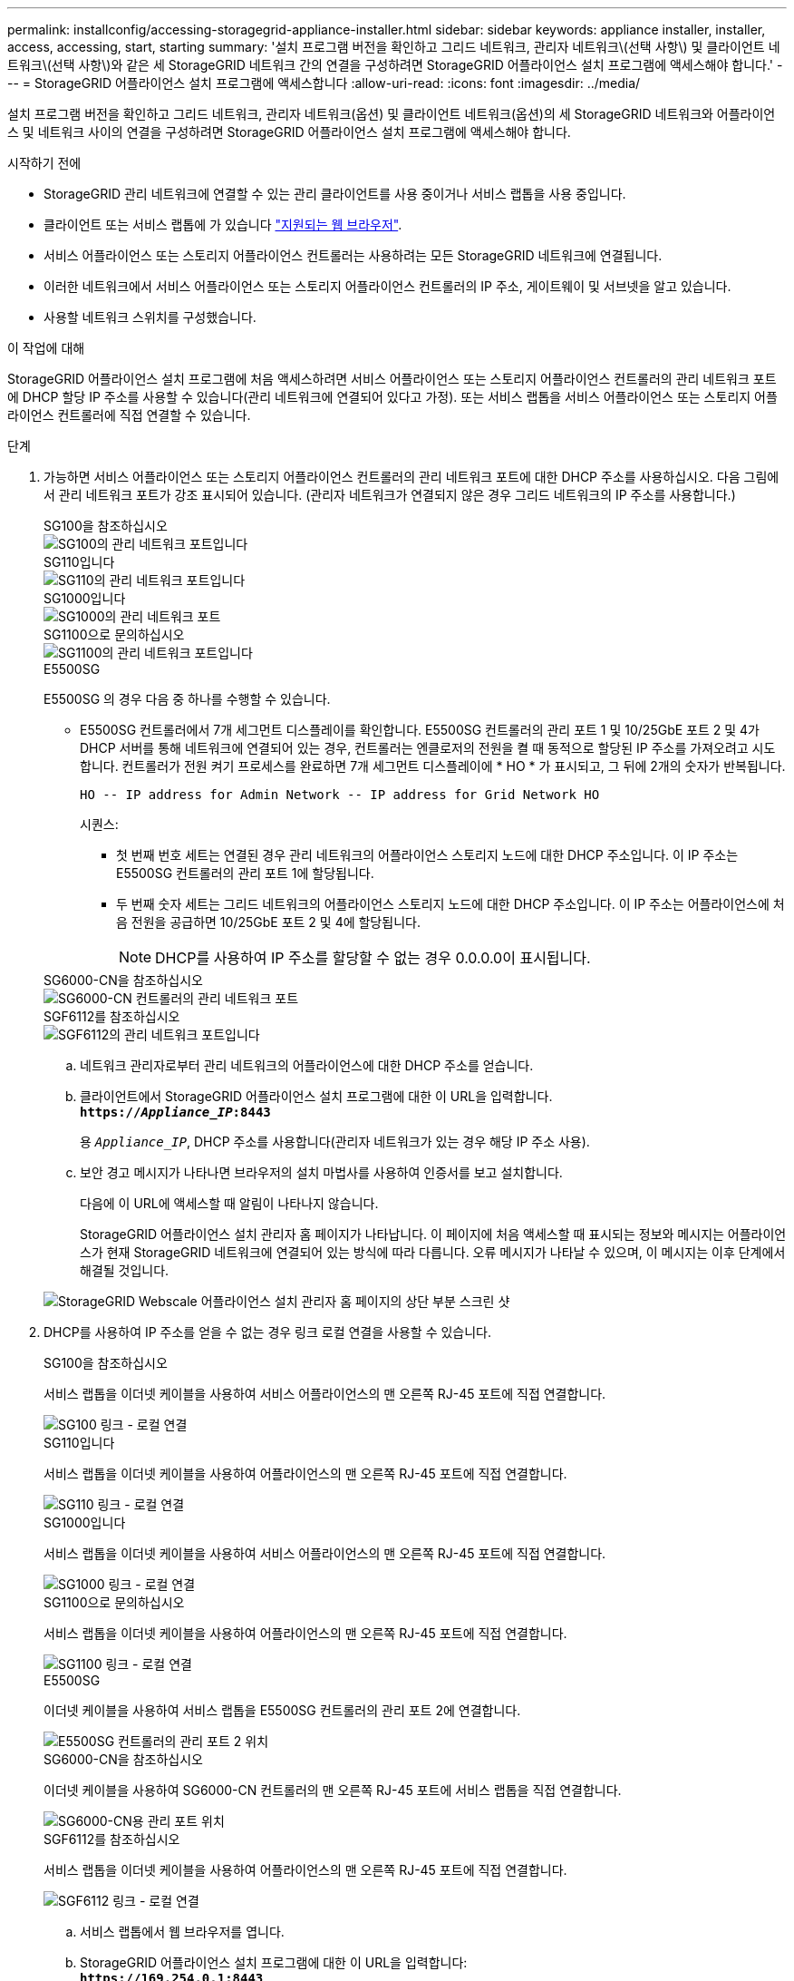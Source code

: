 ---
permalink: installconfig/accessing-storagegrid-appliance-installer.html 
sidebar: sidebar 
keywords: appliance installer, installer, access, accessing, start, starting 
summary: '설치 프로그램 버전을 확인하고 그리드 네트워크, 관리자 네트워크\(선택 사항\) 및 클라이언트 네트워크\(선택 사항\)와 같은 세 StorageGRID 네트워크 간의 연결을 구성하려면 StorageGRID 어플라이언스 설치 프로그램에 액세스해야 합니다.' 
---
= StorageGRID 어플라이언스 설치 프로그램에 액세스합니다
:allow-uri-read: 
:icons: font
:imagesdir: ../media/


[role="lead"]
설치 프로그램 버전을 확인하고 그리드 네트워크, 관리자 네트워크(옵션) 및 클라이언트 네트워크(옵션)의 세 StorageGRID 네트워크와 어플라이언스 및 네트워크 사이의 연결을 구성하려면 StorageGRID 어플라이언스 설치 프로그램에 액세스해야 합니다.

.시작하기 전에
* StorageGRID 관리 네트워크에 연결할 수 있는 관리 클라이언트를 사용 중이거나 서비스 랩톱을 사용 중입니다.
* 클라이언트 또는 서비스 랩톱에 가 있습니다 https://docs.netapp.com/us-en/storagegrid-118/admin/web-browser-requirements.html["지원되는 웹 브라우저"^].
* 서비스 어플라이언스 또는 스토리지 어플라이언스 컨트롤러는 사용하려는 모든 StorageGRID 네트워크에 연결됩니다.
* 이러한 네트워크에서 서비스 어플라이언스 또는 스토리지 어플라이언스 컨트롤러의 IP 주소, 게이트웨이 및 서브넷을 알고 있습니다.
* 사용할 네트워크 스위치를 구성했습니다.


.이 작업에 대해
StorageGRID 어플라이언스 설치 프로그램에 처음 액세스하려면 서비스 어플라이언스 또는 스토리지 어플라이언스 컨트롤러의 관리 네트워크 포트에 DHCP 할당 IP 주소를 사용할 수 있습니다(관리 네트워크에 연결되어 있다고 가정). 또는 서비스 랩톱을 서비스 어플라이언스 또는 스토리지 어플라이언스 컨트롤러에 직접 연결할 수 있습니다.

.단계
. 가능하면 서비스 어플라이언스 또는 스토리지 어플라이언스 컨트롤러의 관리 네트워크 포트에 대한 DHCP 주소를 사용하십시오. 다음 그림에서 관리 네트워크 포트가 강조 표시되어 있습니다. (관리자 네트워크가 연결되지 않은 경우 그리드 네트워크의 IP 주소를 사용합니다.)
+
[role="tabbed-block"]
====
.SG100을 참조하십시오
--
image::../media/sg100_admin_network_port.png[SG100의 관리 네트워크 포트입니다]

--
.SG110입니다
--
image::../media/sg6100_admin_network_port.png[SG110의 관리 네트워크 포트입니다]

--
.SG1000입니다
--
image::../media/sg1000_admin_network_port.png[SG1000의 관리 네트워크 포트]

--
.SG1100으로 문의하십시오
--
image::../media/sg1100_admin_network_port.png[SG1100의 관리 네트워크 포트입니다]

--
.E5500SG
--
E5500SG 의 경우 다음 중 하나를 수행할 수 있습니다.

** E5500SG 컨트롤러에서 7개 세그먼트 디스플레이를 확인합니다. E5500SG 컨트롤러의 관리 포트 1 및 10/25GbE 포트 2 및 4가 DHCP 서버를 통해 네트워크에 연결되어 있는 경우, 컨트롤러는 엔클로저의 전원을 켤 때 동적으로 할당된 IP 주소를 가져오려고 시도합니다. 컨트롤러가 전원 켜기 프로세스를 완료하면 7개 세그먼트 디스플레이에 * HO * 가 표시되고, 그 뒤에 2개의 숫자가 반복됩니다.
+
[listing]
----
HO -- IP address for Admin Network -- IP address for Grid Network HO
----
+
시퀀스:

+
*** 첫 번째 번호 세트는 연결된 경우 관리 네트워크의 어플라이언스 스토리지 노드에 대한 DHCP 주소입니다. 이 IP 주소는 E5500SG 컨트롤러의 관리 포트 1에 할당됩니다.
*** 두 번째 숫자 세트는 그리드 네트워크의 어플라이언스 스토리지 노드에 대한 DHCP 주소입니다. 이 IP 주소는 어플라이언스에 처음 전원을 공급하면 10/25GbE 포트 2 및 4에 할당됩니다.
+

NOTE: DHCP를 사용하여 IP 주소를 할당할 수 없는 경우 0.0.0.0이 표시됩니다.





--
.SG6000-CN을 참조하십시오
--
image::../media/sg6000_cn_admin_network_port.png[SG6000-CN 컨트롤러의 관리 네트워크 포트]

--
.SGF6112를 참조하십시오
--
image::../media/sg6100_admin_network_port.png[SGF6112의 관리 네트워크 포트입니다]

--
====
+
.. 네트워크 관리자로부터 관리 네트워크의 어플라이언스에 대한 DHCP 주소를 얻습니다.
.. 클라이언트에서 StorageGRID 어플라이언스 설치 프로그램에 대한 이 URL을 입력합니다. +
`*https://_Appliance_IP_:8443*`
+
용 `_Appliance_IP_`, DHCP 주소를 사용합니다(관리자 네트워크가 있는 경우 해당 IP 주소 사용).

.. 보안 경고 메시지가 나타나면 브라우저의 설치 마법사를 사용하여 인증서를 보고 설치합니다.
+
다음에 이 URL에 액세스할 때 알림이 나타나지 않습니다.

+
StorageGRID 어플라이언스 설치 관리자 홈 페이지가 나타납니다. 이 페이지에 처음 액세스할 때 표시되는 정보와 메시지는 어플라이언스가 현재 StorageGRID 네트워크에 연결되어 있는 방식에 따라 다릅니다. 오류 메시지가 나타날 수 있으며, 이 메시지는 이후 단계에서 해결될 것입니다.

+
image::../media/appliance_installer_home_5700_5600.png[StorageGRID Webscale 어플라이언스 설치 관리자 홈 페이지의 상단 부분 스크린 샷]



. DHCP를 사용하여 IP 주소를 얻을 수 없는 경우 링크 로컬 연결을 사용할 수 있습니다.
+
[role="tabbed-block"]
====
.SG100을 참조하십시오
--
서비스 랩톱을 이더넷 케이블을 사용하여 서비스 어플라이언스의 맨 오른쪽 RJ-45 포트에 직접 연결합니다.

image::../media/sg100_link_local_port.png[SG100 링크 - 로컬 연결]

--
.SG110입니다
--
서비스 랩톱을 이더넷 케이블을 사용하여 어플라이언스의 맨 오른쪽 RJ-45 포트에 직접 연결합니다.

image::../media/sg6100_link_local_port.png[SG110 링크 - 로컬 연결]

--
.SG1000입니다
--
서비스 랩톱을 이더넷 케이블을 사용하여 서비스 어플라이언스의 맨 오른쪽 RJ-45 포트에 직접 연결합니다.

image::../media/sg1000_link_local_port.png[SG1000 링크 - 로컬 연결]

--
.SG1100으로 문의하십시오
--
서비스 랩톱을 이더넷 케이블을 사용하여 어플라이언스의 맨 오른쪽 RJ-45 포트에 직접 연결합니다.

image::../media/sg1100_link_local_port.png[SG1100 링크 - 로컬 연결]

--
.E5500SG
--
이더넷 케이블을 사용하여 서비스 랩톱을 E5500SG 컨트롤러의 관리 포트 2에 연결합니다.

image::../media/e5700sg_mgmt_port_2.gif[E5500SG 컨트롤러의 관리 포트 2 위치]

--
.SG6000-CN을 참조하십시오
--
이더넷 케이블을 사용하여 SG6000-CN 컨트롤러의 맨 오른쪽 RJ-45 포트에 서비스 랩톱을 직접 연결합니다.

image::../media/sg6000_cn_link_local_port.png[SG6000-CN용 관리 포트 위치]

--
.SGF6112를 참조하십시오
--
서비스 랩톱을 이더넷 케이블을 사용하여 어플라이언스의 맨 오른쪽 RJ-45 포트에 직접 연결합니다.

image::../media/sg6100_link_local_port.png[SGF6112 링크 - 로컬 연결]

--
====
+
.. 서비스 랩톱에서 웹 브라우저를 엽니다.
.. StorageGRID 어플라이언스 설치 프로그램에 대한 이 URL을 입력합니다: +
`*\https://169.254.0.1:8443*`
+
StorageGRID 어플라이언스 설치 관리자 홈 페이지가 나타납니다. 이 페이지에 처음 액세스할 때 표시되는 정보와 메시지는 어플라이언스가 현재 StorageGRID 네트워크에 연결되어 있는 방식에 따라 다릅니다. 오류 메시지가 나타날 수 있으며, 이 메시지는 이후 단계에서 해결될 것입니다.

+

NOTE: 링크 로컬 연결을 통해 홈 페이지에 액세스할 수 없는 경우 서비스 랩톱 IP 주소를 로 구성합니다 `169.254.0.2`다시 시도하십시오.





.작업을 마친 후
StorageGRID 어플라이언스 설치 프로그램에 액세스한 후:

* 어플라이언스의 StorageGRID 어플라이언스 설치 프로그램 버전이 StorageGRID 시스템에 설치된 소프트웨어 버전과 일치하는지 확인합니다. 필요한 경우 StorageGRID 어플라이언스 설치 프로그램을 업그레이드합니다.
+
link:verifying-and-upgrading-storagegrid-appliance-installer-version.html["StorageGRID 어플라이언스 설치 프로그램 버전을 확인하고 업그레이드합니다"]

* StorageGRID 어플라이언스 설치 관리자 홈 페이지에 표시되는 메시지를 검토하고 필요에 따라 링크 구성 및 IP 구성을 구성합니다.
+
image::../media/appliance_installer_home_services_appliance.png[어플라이언스 설치 프로그램 홈]


